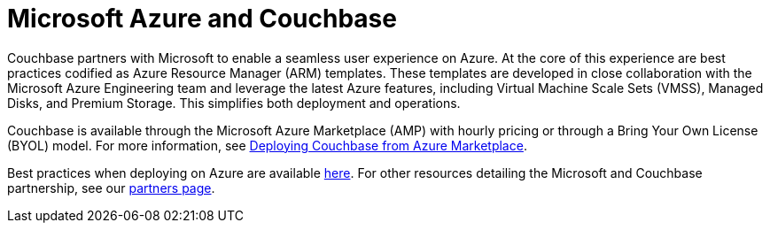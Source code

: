 = Microsoft Azure and Couchbase

Couchbase partners with Microsoft to enable a seamless user experience on Azure.
At the core of this experience are best practices codified as Azure Resource Manager (ARM) templates.
These templates are developed in close collaboration with the Microsoft Azure Engineering team and leverage the latest Azure features, including Virtual Machine Scale Sets (VMSS), Managed Disks, and Premium Storage.
This simplifies both deployment and operations.

Couchbase is available through the Microsoft Azure Marketplace (AMP) with hourly pricing or through a Bring Your Own License (BYOL) model.
For more information, see xref:couchbase-azure-marketplace.adoc[Deploying Couchbase from Azure Marketplace].
// You can also deploy Couchbase
// using the ARM templates we host on GitHub.
// For more information, see <xref
// href="#topic_ghd_55f_nbb/azure-cli" format="dita"/>.

Best practices when deploying on Azure are available xref:couchbase-azure-best-practices.adoc[here].
For other resources detailing the Microsoft and Couchbase partnership, see our https://www.couchbase.com/partners/microsoft[partners page^].
